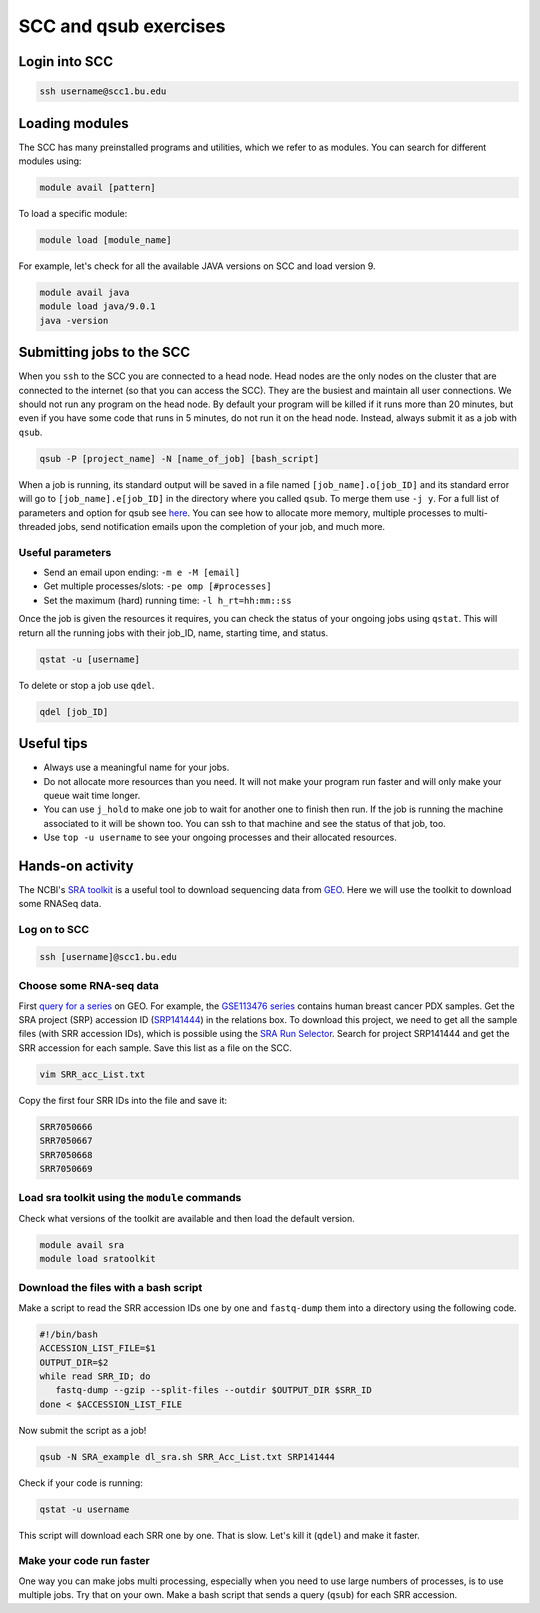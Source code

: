 SCC and qsub exercises
====================

Login into SCC
-----------------

.. code:: bash

   ssh username@scc1.bu.edu

Loading modules
--------------------

The SCC has many preinstalled programs and utilities, which we refer to as modules. You can search for different modules using:

.. code:: bash

   module avail [pattern]
   
To load a specific module:

.. code:: bash

   module load [module_name]
   
For example, let's check for all the available JAVA versions on SCC and load version 9.

.. code:: bash

   module avail java
   module load java/9.0.1
   java -version

Submitting jobs to the SCC
------------------------------

When you ``ssh`` to the SCC you are connected to a head node. Head nodes are the only nodes on the cluster that are connected to the internet (so that you can access the SCC). They are the busiest and maintain all user connections. We should not run any program on the head node. By default your program will be killed if it runs more than 20 minutes, but even if you have some code that runs in 5 minutes, do not run it on the head node. Instead, always submit it as a job with ``qsub``.

.. code:: bash

   qsub -P [project_name] -N [name_of_job] [bash_script]

When a job is running, its standard output will be saved in a file named ``[job_name].o[job_ID]`` and its standard error will go to ``[job_name].e[job_ID]`` in the directory where you called ``qsub``. To merge them use ``-j y``. For a full list of parameters and option for qsub see `here <http://www.bu.edu/tech/support/research/system-usage/running-jobs/submitting-jobs/>`_. You can see how to allocate more memory, multiple processes to multi-threaded jobs, send notification emails upon the completion of your job, and much more.

Useful parameters
***********************

- Send an email upon ending: ``-m e -M [email]``
- Get multiple processes/slots: ``-pe omp [#processes]`` 
- Set the maximum (hard) running time: ``-l h_rt=hh:mm::ss``

Once the job is given the resources it requires, you can check the status of your ongoing jobs using ``qstat``. This will return all the running jobs with their job_ID, name, starting time, and status.

.. code:: bash

   qstat -u [username]

To delete or stop a job use ``qdel``.

.. code:: bash

   qdel [job_ID]


Useful tips
-------------

- Always use a meaningful name for your jobs.
- Do not allocate more resources than you need. It will not make your program run faster and will only make your queue wait time longer.
- You can use ``j_hold`` to make one job to wait for another one to finish then run. If the job is running the machine associated to it will be shown too. You can ssh to that machine and see the status of that job, too. 
- Use ``top -u username`` to see your ongoing processes and their allocated resources.


Hands-on activity
--------------------

The NCBI's `SRA toolkit <https://www.ncbi.nlm.nih.gov/sra/docs/>`_ is a useful tool to download sequencing data from `GEO <https://www.ncbi.nlm.nih.gov/geo/>`_.
Here we will use the toolkit to download some RNASeq data.

Log on to SCC
****************

.. code:: bash

   ssh [username]@scc1.bu.edu
   
Choose some RNA-seq data
***************************

First `query for a series <https://www.ncbi.nlm.nih.gov/geo/browse/?view=series>`_ on GEO. For example, the `GSE113476 series <https://www.ncbi.nlm.nih.gov/geo/query/acc.cgi?acc=GSE113476>`_ contains human breast cancer PDX samples. Get the SRA project (SRP) accession ID (`SRP141444 <https://www.ncbi.nlm.nih.gov/sra?term=SRP141444>`_) in the relations box. To download this project, we need to get all the sample files (with SRR accession IDs), which is possible using the `SRA Run Selector <https://www.ncbi.nlm.nih.gov/Traces/study/>`_. Search for project SRP141444 and get the SRR accession for each sample. Save this list as a file on the SCC.

.. code:: bash
   
   vim SRR_acc_List.txt
   
Copy the first four SRR IDs into the file and save it:

.. code:: bash
   
   SRR7050666
   SRR7050667
   SRR7050668
   SRR7050669


Load sra toolkit using the ``module`` commands
***************************************************

Check what versions of the toolkit are available and then load the default version.

.. code:: bash

   module avail sra
   module load sratoolkit

Download the files with a bash script
***************************************************

Make a script to read the SRR accession IDs one by one and ``fastq-dump`` them into a directory using the following code.
   
.. code:: bash

  #!/bin/bash
  ACCESSION_LIST_FILE=$1
  OUTPUT_DIR=$2
  while read SRR_ID; do
     fastq-dump --gzip --split-files --outdir $OUTPUT_DIR $SRR_ID
  done < $ACCESSION_LIST_FILE
 
Now submit the script as a job!

.. code:: bash

   qsub -N SRA_example dl_sra.sh SRR_Acc_List.txt SRP141444


Check if your code is running:

.. code:: bash

   qstat -u username
   

This script will download each SRR one by one. That is slow. Let's kill it (``qdel``) and make it faster.


Make your code run faster
******************************

One way you can make jobs multi processing, especially when you need to use large numbers of processes, is to use multiple jobs. Try that on your own. Make a bash script that sends a query (``qsub``) for each SRR accession.
   
